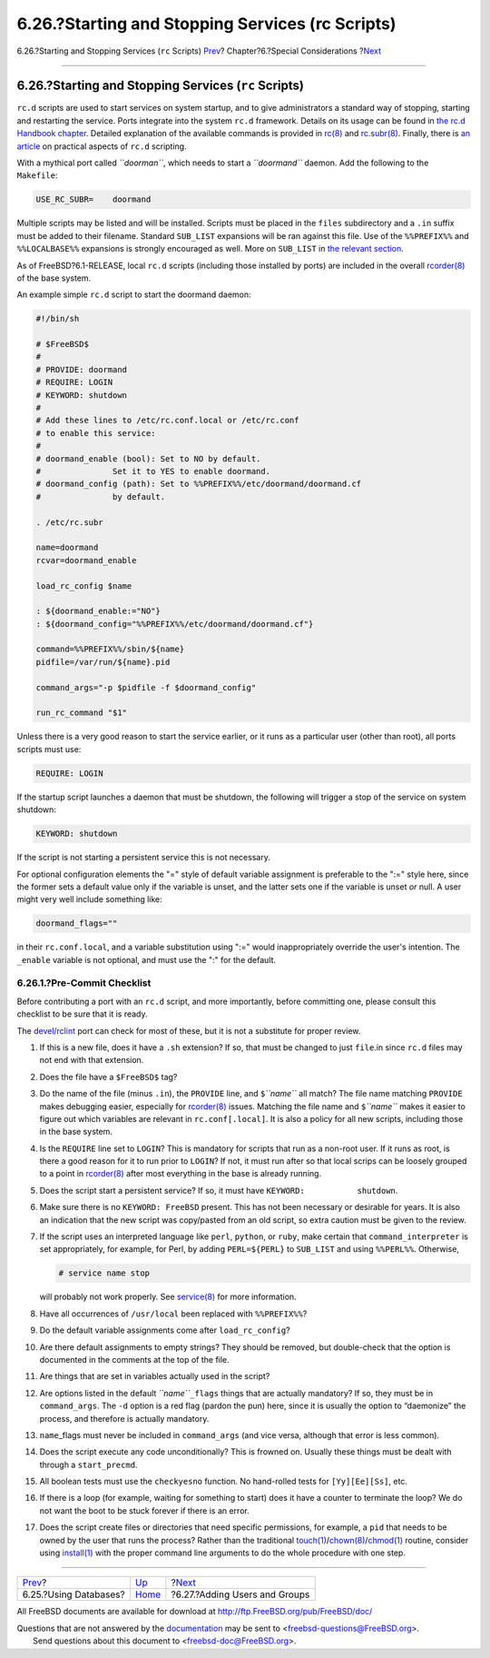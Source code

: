 =================================================
6.26.?Starting and Stopping Services (rc Scripts)
=================================================

.. raw:: html

   <div class="navheader">

6.26.?Starting and Stopping Services (``rc`` Scripts)
`Prev <using-databases.html>`__?
Chapter?6.?Special Considerations
?\ `Next <users-and-groups.html>`__

--------------

.. raw:: html

   </div>

.. raw:: html

   <div class="sect1">

.. raw:: html

   <div class="titlepage" xmlns="">

.. raw:: html

   <div>

.. raw:: html

   <div>

6.26.?Starting and Stopping Services (``rc`` Scripts)
-----------------------------------------------------

.. raw:: html

   </div>

.. raw:: html

   </div>

.. raw:: html

   </div>

``rc.d`` scripts are used to start services on system startup, and to
give administrators a standard way of stopping, starting and restarting
the service. Ports integrate into the system ``rc.d`` framework. Details
on its usage can be found in `the rc.d Handbook
chapter <../../../../doc/en_US.ISO8859-1/books/handbook/configtuning-rcd.html>`__.
Detailed explanation of the available commands is provided in
`rc(8) <http://www.FreeBSD.org/cgi/man.cgi?query=rc&sektion=8>`__ and
`rc.subr(8) <http://www.FreeBSD.org/cgi/man.cgi?query=rc.subr&sektion=8>`__.
Finally, there is `an
article <../../../../doc/en_US.ISO8859-1/articles/rc-scripting>`__ on
practical aspects of ``rc.d`` scripting.

With a mythical port called *``doorman``*, which needs to start a
*``doormand``* daemon. Add the following to the ``Makefile``:

.. code:: programlisting

    USE_RC_SUBR=    doormand

Multiple scripts may be listed and will be installed. Scripts must be
placed in the ``files`` subdirectory and a ``.in`` suffix must be added
to their filename. Standard ``SUB_LIST`` expansions will be ran against
this file. Use of the ``%%PREFIX%%`` and ``%%LOCALBASE%%`` expansions is
strongly encouraged as well. More on ``SUB_LIST`` in `the relevant
section <using-sub-files.html>`__.

As of FreeBSD?6.1-RELEASE, local ``rc.d`` scripts (including those
installed by ports) are included in the overall
`rcorder(8) <http://www.FreeBSD.org/cgi/man.cgi?query=rcorder&sektion=8>`__
of the base system.

An example simple ``rc.d`` script to start the doormand daemon:

.. code:: programlisting

    #!/bin/sh

    # $FreeBSD$
    #
    # PROVIDE: doormand
    # REQUIRE: LOGIN
    # KEYWORD: shutdown
    #
    # Add these lines to /etc/rc.conf.local or /etc/rc.conf
    # to enable this service:
    #
    # doormand_enable (bool): Set to NO by default.
    #               Set it to YES to enable doormand.
    # doormand_config (path): Set to %%PREFIX%%/etc/doormand/doormand.cf
    #               by default.

    . /etc/rc.subr

    name=doormand
    rcvar=doormand_enable

    load_rc_config $name

    : ${doormand_enable:="NO"}
    : ${doormand_config="%%PREFIX%%/etc/doormand/doormand.cf"}

    command=%%PREFIX%%/sbin/${name}
    pidfile=/var/run/${name}.pid

    command_args="-p $pidfile -f $doormand_config"

    run_rc_command "$1"

Unless there is a very good reason to start the service earlier, or it
runs as a particular user (other than root), all ports scripts must use:

.. code:: programlisting

    REQUIRE: LOGIN

If the startup script launches a daemon that must be shutdown, the
following will trigger a stop of the service on system shutdown:

.. code:: programlisting

    KEYWORD: shutdown

If the script is not starting a persistent service this is not
necessary.

For optional configuration elements the "=" style of default variable
assignment is preferable to the ":=" style here, since the former sets a
default value only if the variable is unset, and the latter sets one if
the variable is unset *or* null. A user might very well include
something like:

.. code:: programlisting

    doormand_flags=""

in their ``rc.conf.local``, and a variable substitution using ":=" would
inappropriately override the user's intention. The ``_enable`` variable
is not optional, and must use the ":" for the default.

.. raw:: html

   <div class="sect2">

.. raw:: html

   <div class="titlepage" xmlns="">

.. raw:: html

   <div>

.. raw:: html

   <div>

6.26.1.?Pre-Commit Checklist
~~~~~~~~~~~~~~~~~~~~~~~~~~~~

.. raw:: html

   </div>

.. raw:: html

   </div>

.. raw:: html

   </div>

Before contributing a port with an ``rc.d`` script, and more
importantly, before committing one, please consult this checklist to be
sure that it is ready.

The
`devel/rclint <http://www.freebsd.org/cgi/url.cgi?ports/devel/rclint/pkg-descr>`__
port can check for most of these, but it is not a substitute for proper
review.

.. raw:: html

   <div class="procedure">

#. If this is a new file, does it have a ``.sh`` extension? If so, that
   must be changed to just ``file``.in since ``rc.d`` files may not end
   with that extension.

#. Does the file have a ``$FreeBSD$`` tag?

#. Do the name of the file (minus ``.in``), the ``PROVIDE`` line, and
   ``$``\ *``name``* all match? The file name matching ``PROVIDE`` makes
   debugging easier, especially for
   `rcorder(8) <http://www.FreeBSD.org/cgi/man.cgi?query=rcorder&sektion=8>`__
   issues. Matching the file name and ``$``\ *``name``* makes it easier
   to figure out which variables are relevant in ``rc.conf[.local]``. It
   is also a policy for all new scripts, including those in the base
   system.

#. Is the ``REQUIRE`` line set to ``LOGIN``? This is mandatory for
   scripts that run as a non-root user. If it runs as root, is there a
   good reason for it to run prior to ``LOGIN``? If not, it must run
   after so that local scrips can be loosely grouped to a point in
   `rcorder(8) <http://www.FreeBSD.org/cgi/man.cgi?query=rcorder&sektion=8>`__
   after most everything in the base is already running.

#. Does the script start a persistent service? If so, it must have
   ``KEYWORD:           shutdown``.

#. Make sure there is no ``KEYWORD: FreeBSD`` present. This has not been
   necessary or desirable for years. It is also an indication that the
   new script was copy/pasted from an old script, so extra caution must
   be given to the review.

#. If the script uses an interpreted language like ``perl``, ``python``,
   or ``ruby``, make certain that ``command_interpreter`` is set
   appropriately, for example, for Perl, by adding ``PERL=${PERL}`` to
   ``SUB_LIST`` and using ``%%PERL%%``. Otherwise,

   .. code:: screen

       # service name stop

   will probably not work properly. See
   `service(8) <http://www.FreeBSD.org/cgi/man.cgi?query=service&sektion=8>`__
   for more information.

#. Have all occurrences of ``/usr/local`` been replaced with
   ``%%PREFIX%%``?

#. Do the default variable assignments come after ``load_rc_config``?

#. Are there default assignments to empty strings? They should be
   removed, but double-check that the option is documented in the
   comments at the top of the file.

#. Are things that are set in variables actually used in the script?

#. Are options listed in the default *``name``*\ ``_flags`` things that
   are actually mandatory? If so, they must be in ``command_args``. The
   ``-d`` option is a red flag (pardon the pun) here, since it is
   usually the option to “daemonize” the process, and therefore is
   actually mandatory.

#. ``name``\ \_flags must never be included in ``command_args`` (and
   vice versa, although that error is less common).

#. Does the script execute any code unconditionally? This is frowned on.
   Usually these things must be dealt with through a ``start_precmd``.

#. All boolean tests must use the ``checkyesno`` function. No
   hand-rolled tests for ``[Yy][Ee][Ss]``, etc.

#. If there is a loop (for example, waiting for something to start) does
   it have a counter to terminate the loop? We do not want the boot to
   be stuck forever if there is an error.

#. Does the script create files or directories that need specific
   permissions, for example, a ``pid`` that needs to be owned by the
   user that runs the process? Rather than the traditional
   `touch(1) <http://www.FreeBSD.org/cgi/man.cgi?query=touch&sektion=1>`__/`chown(8) <http://www.FreeBSD.org/cgi/man.cgi?query=chown&sektion=8>`__/`chmod(1) <http://www.FreeBSD.org/cgi/man.cgi?query=chmod&sektion=1>`__
   routine, consider using
   `install(1) <http://www.FreeBSD.org/cgi/man.cgi?query=install&sektion=1>`__
   with the proper command line arguments to do the whole procedure with
   one step.

.. raw:: html

   </div>

.. raw:: html

   </div>

.. raw:: html

   </div>

.. raw:: html

   <div class="navfooter">

--------------

+------------------------------------+-------------------------+---------------------------------------+
| `Prev <using-databases.html>`__?   | `Up <special.html>`__   | ?\ `Next <users-and-groups.html>`__   |
+------------------------------------+-------------------------+---------------------------------------+
| 6.25.?Using Databases?             | `Home <index.html>`__   | ?6.27.?Adding Users and Groups        |
+------------------------------------+-------------------------+---------------------------------------+

.. raw:: html

   </div>

All FreeBSD documents are available for download at
http://ftp.FreeBSD.org/pub/FreeBSD/doc/

| Questions that are not answered by the
  `documentation <http://www.FreeBSD.org/docs.html>`__ may be sent to
  <freebsd-questions@FreeBSD.org\ >.
|  Send questions about this document to <freebsd-doc@FreeBSD.org\ >.
